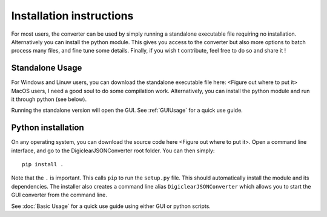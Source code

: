 .. default-domain:: py

.. _installation:

Installation instructions
===========================

For most users, the converter can be used by simply running a standalone executable file requiring no installation. 
Alternatively you can install the python module. This gives you access to the converter but also more options to batch process many files, and fine tune some details. 
Finally, if you wish t contribute, feel free to do so and share it !


Standalone Usage
-----------------

For Windows and Linuw users, you can download the standalone executable file here: <Figure out where to put it>
MacOS users, I need a good soul to do some compilation work. Alternatively, you can install the python module and run it through python (see below). 

Running the standalone version will open the GUI. See :ref:`GUIUsage` for a quick use guide. 

Python installation
--------------------

On any operating system, you can download the source code here <Figure out where to put it>. 
Open a command line interface, and go to the DigiclearJSONConverter root folder. You can then simply::

	pip install .
	
Note that the ``.`` is important. This calls ``pip`` to run the ``setup.py`` file. This should automatically install the module and its dependencies. 
The installer also creates a command line alias ``DigiclearJSONConverter`` which allows you to start the GUI converter from the command line. 

See :doc:`Basic Usage` for a quick use guide using either GUI or python scripts. 